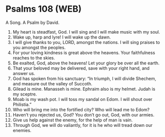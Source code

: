 * Psalms 108 (WEB)
:PROPERTIES:
:ID: WEB/19-PSA108
:END:

 A Song. A Psalm by David.
1. My heart is steadfast, God. I will sing and I will make music with my soul.
2. Wake up, harp and lyre! I will wake up the dawn.
3. I will give thanks to you, LORD, amongst the nations. I will sing praises to you amongst the peoples.
4. For your loving kindness is great above the heavens. Your faithfulness reaches to the skies.
5. Be exalted, God, above the heavens! Let your glory be over all the earth.
6. That your beloved may be delivered, save with your right hand, and answer us.
7. God has spoken from his sanctuary: “In triumph, I will divide Shechem, and measure out the valley of Succoth.
8. Gilead is mine. Manasseh is mine. Ephraim also is my helmet. Judah is my sceptre.
9. Moab is my wash pot. I will toss my sandal on Edom. I will shout over Philistia.”
10. Who will bring me into the fortified city? Who will lead me to Edom?
11. Haven’t you rejected us, God? You don’t go out, God, with our armies.
12. Give us help against the enemy, for the help of man is vain.
13. Through God, we will do valiantly, for it is he who will tread down our enemies.
